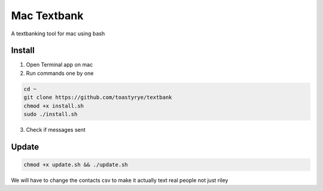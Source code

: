 Mac Textbank
============

A textbanking tool for mac using bash


Install
-------

1. Open Terminal app on mac

2. Run commands one by one

.. code-block::

        cd ~
        git clone https://github.com/toastyrye/textbank
        chmod +x install.sh
        sudo ./install.sh

3. Check if messages sent

Update
------

.. code-block::
        
        chmod +x update.sh && ./update.sh
   
We will have to change the contacts csv to make it actually text real people not just riley
